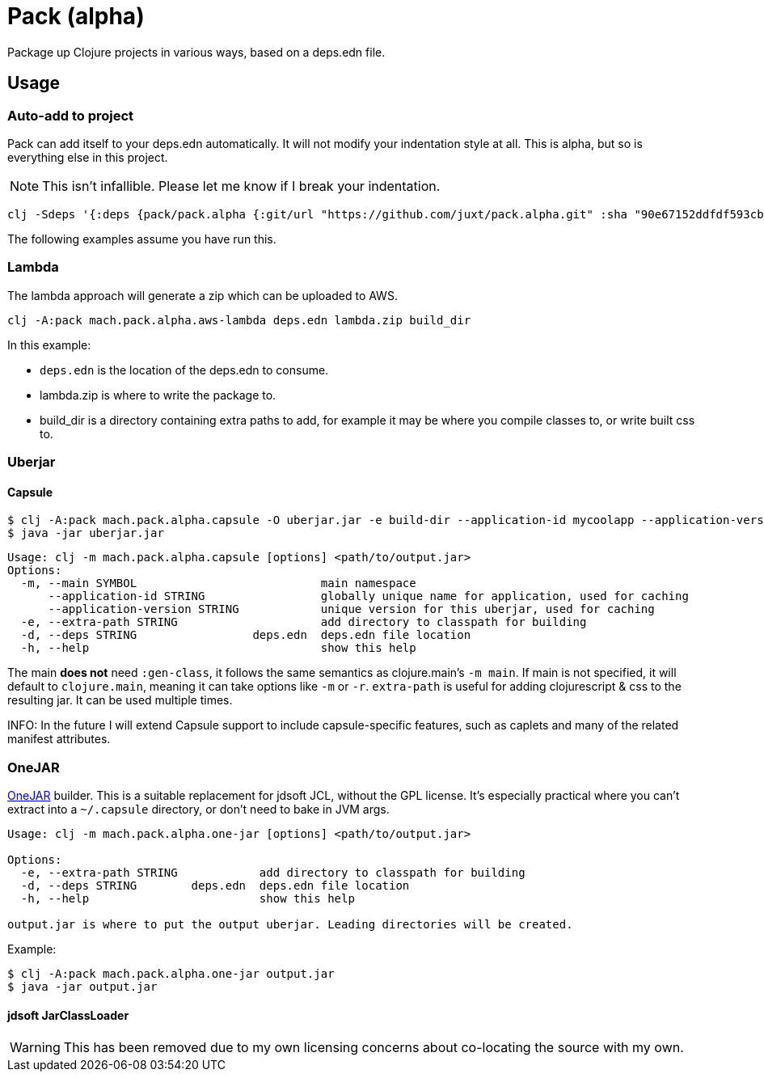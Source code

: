 = Pack (alpha)

Package up Clojure projects in various ways, based on a deps.edn file.

== Usage

=== Auto-add to project

Pack can add itself to your deps.edn automatically.
It will not modify your indentation style at all.
This is alpha, but so is everything else in this project.

NOTE: This isn't infallible.  Please let me know if I break your indentation.

[source,clojure]
----
clj -Sdeps '{:deps {pack/pack.alpha {:git/url "https://github.com/juxt/pack.alpha.git" :sha "90e67152ddfdf593cb9371b75ec2e367c861dbaf"}}}' -m mach.pack.alpha.inject 15f00e0321122716afc8b916db03092992b412df
----

The following examples assume you have run this.

=== Lambda

The lambda approach will generate a zip which can be uploaded to AWS.

[source,clojure]
----
clj -A:pack mach.pack.alpha.aws-lambda deps.edn lambda.zip build_dir
----

In this example:

* `deps.edn` is the location of the deps.edn to consume.
* lambda.zip is where to write the package to.
* build_dir is a directory containing extra paths to add, for example it may be where you compile classes to, or write built css to.

=== Uberjar

==== Capsule

[source,clojure]
----
$ clj -A:pack mach.pack.alpha.capsule -O uberjar.jar -e build-dir --application-id mycoolapp --application-version "$(git describe)" -m myapp.main
$ java -jar uberjar.jar
----

[source]
----
Usage: clj -m mach.pack.alpha.capsule [options] <path/to/output.jar>
Options:
  -m, --main SYMBOL                           main namespace
      --application-id STRING                 globally unique name for application, used for caching
      --application-version STRING            unique version for this uberjar, used for caching
  -e, --extra-path STRING                     add directory to classpath for building
  -d, --deps STRING                 deps.edn  deps.edn file location
  -h, --help                                  show this help
----

The main *does not* need `:gen-class`, it follows the same semantics as clojure.main's `-m main`.
If main is not specified, it will default to `clojure.main`, meaning it can take options like `-m` or `-r`.
`extra-path` is useful for adding clojurescript & css to the resulting jar.
It can be used multiple times.

INFO: In the future I will extend Capsule support to include capsule-specific features, such as caplets and many of the related manifest attributes.

=== OneJAR

link:http://one-jar.sourceforge.net/[OneJAR] builder.
This is a suitable replacement for jdsoft JCL, without the GPL license.
It's especially practical where you can't extract into a `~/.capsule` directory, or don't need to bake in JVM args.

[source]
----
Usage: clj -m mach.pack.alpha.one-jar [options] <path/to/output.jar>

Options:
  -e, --extra-path STRING            add directory to classpath for building
  -d, --deps STRING        deps.edn  deps.edn file location
  -h, --help                         show this help

output.jar is where to put the output uberjar. Leading directories will be created.
----

Example:

[source,bash]
----
$ clj -A:pack mach.pack.alpha.one-jar output.jar
$ java -jar output.jar
----

==== jdsoft JarClassLoader

WARNING: This has been removed due to my own licensing concerns about co-locating the source with my own.
